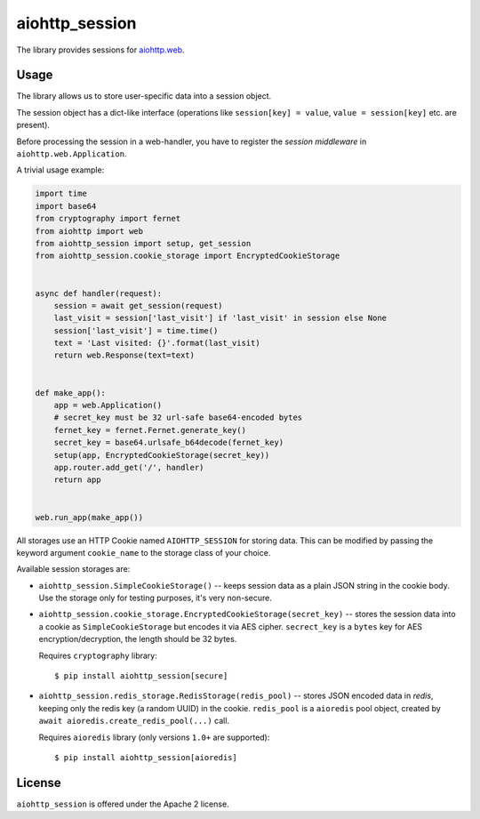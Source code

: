 aiohttp_session
===============
.. image:: https://travis-ci.org/aio-libs/aiohttp-session.svg?branch=master
    :target: https://travis-ci.org/aio-libs/aiohttp-session
.. image:: https://codecov.io/github/aio-libs/aiohttp-session/coverage.svg?branch=master
    :target: https://codecov.io/github/aio-libs/aiohttp-session
.. image:: https://readthedocs.org/projects/aiohttp-session/badge/?version=latest
    :target: https://aiohttp-session.readthedocs.io/
.. image:: https://img.shields.io/pypi/v/aiohttp-session.svg
    :target: https://pypi.python.org/pypi/aiohttp-session

The library provides sessions for `aiohttp.web`__.

.. _aiohttp_web: https://aiohttp.readthedocs.io/en/latest/web.html

__ aiohttp_web_

Usage
-----

The library allows us to store user-specific data into a session object.

The session object has a dict-like interface (operations like
``session[key] = value``, ``value = session[key]`` etc. are present).


Before processing the session in a web-handler, you have to register the
*session middleware* in ``aiohttp.web.Application``.

A trivial usage example:

.. code:: python

    import time
    import base64
    from cryptography import fernet
    from aiohttp import web
    from aiohttp_session import setup, get_session
    from aiohttp_session.cookie_storage import EncryptedCookieStorage


    async def handler(request):
        session = await get_session(request)
        last_visit = session['last_visit'] if 'last_visit' in session else None
        session['last_visit'] = time.time()
        text = 'Last visited: {}'.format(last_visit)
        return web.Response(text=text)


    def make_app():
        app = web.Application()
        # secret_key must be 32 url-safe base64-encoded bytes
        fernet_key = fernet.Fernet.generate_key()
        secret_key = base64.urlsafe_b64decode(fernet_key)
        setup(app, EncryptedCookieStorage(secret_key))
        app.router.add_get('/', handler)
        return app


    web.run_app(make_app())


All storages use an HTTP Cookie named ``AIOHTTP_SESSION`` for storing
data. This can be modified by passing the keyword argument ``cookie_name`` to
the storage class of your choice.

Available session storages are:

* ``aiohttp_session.SimpleCookieStorage()`` -- keeps session data as a
  plain JSON string in the cookie body. Use the storage only for testing
  purposes, it's very non-secure.

* ``aiohttp_session.cookie_storage.EncryptedCookieStorage(secret_key)``
  -- stores the session data into a cookie as ``SimpleCookieStorage`` but
  encodes it via AES cipher. ``secrect_key`` is a ``bytes`` key for AES
  encryption/decryption, the length should be 32 bytes.

  Requires ``cryptography`` library::

      $ pip install aiohttp_session[secure]

* ``aiohttp_session.redis_storage.RedisStorage(redis_pool)`` -- stores
  JSON encoded data in *redis*, keeping only the redis key (a random UUID) in
  the cookie. ``redis_pool`` is a ``aioredis`` pool object, created by
  ``await aioredis.create_redis_pool(...)`` call.

  Requires ``aioredis`` library (only versions ``1.0+`` are supported)::

      $ pip install aiohttp_session[aioredis]

License
-------

``aiohttp_session`` is offered under the Apache 2 license.
